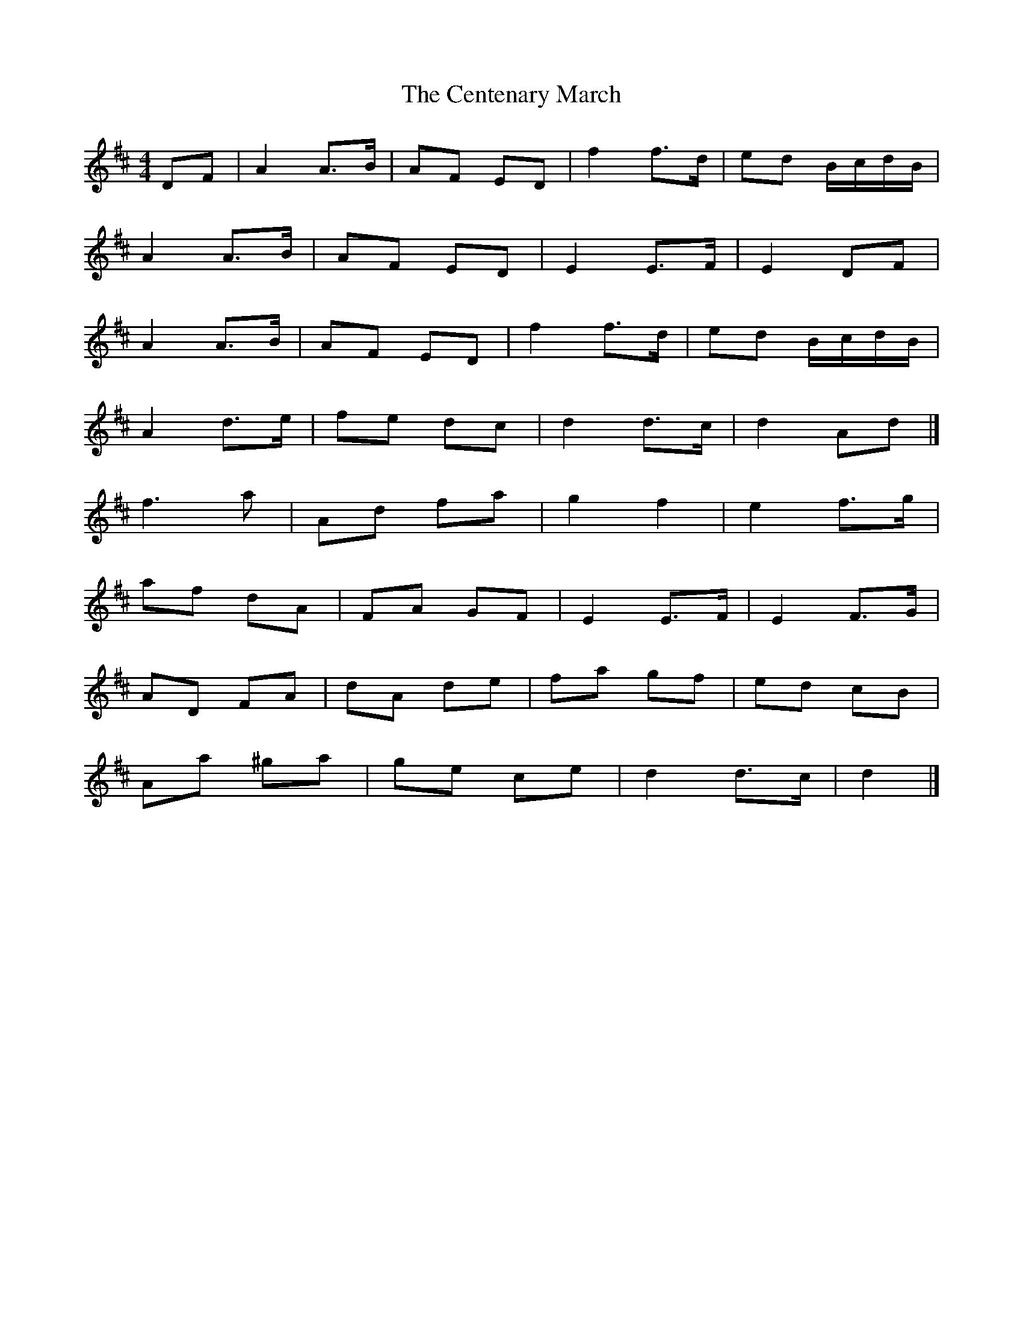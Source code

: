 X: 5
T: Centenary March, The
Z: Mix O'Lydian
S: https://thesession.org/tunes/3655#setting26221
R: barndance
M: 4/4
L: 1/8
K: Dmaj
DF | A2 A>B | AF ED |f2 f>d | ed B/c/d/B/ |
A2 A>B | AF ED | E2 E>F | E2 DF |
A2 A>B | AF ED | f2 f>d | ed B/c/d/B/ |
A2 d>e | fe dc | d2 d>c | d2 Ad |]
f3 a | Ad fa |g2 f2 | e2 f>g |
af dA | FA GF |E2 E>F | E2 F>G |
AD FA | dA de |fa gf | ed cB |
Aa ^ga | ge ce |d2 d>c | d2 |]
